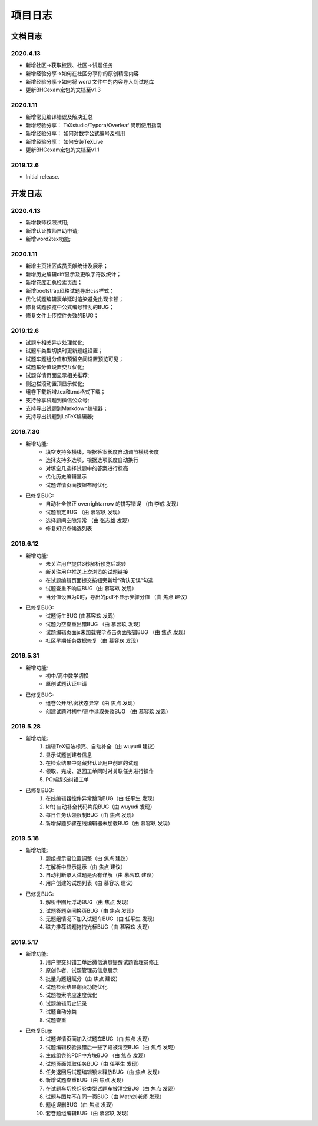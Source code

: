 -------------
项目日志
-------------

文档日志
===========

2020.4.13
---------------

* 新增社区->获取权限、社区->试题任务
* 新增经验分享->如何在社区分享你的原创精品内容
* 新增经验分享->如何将 word 文件中的内容导入到试题库
* 更新BHCexam宏包的文档至v1.3


2020.1.11
--------------

* 新增常见编译错误及解决汇总
* 新增经验分享： TeXstudio/Typora/Overleaf 简明使用指南
* 新增经验分享： 如何对数学公式编号及引用
* 新增经验分享： 如何安装TeXLive
* 更新BHCexam宏包的文档至v1.1

2019.12.6
-----------

* Initial release.

开发日志
===============

2020.4.13
---------------------

* 新增教师权限试用;
* 新增认证教师自助申请;
* 新增word2tex功能;


2020.1.11
--------------

* 新增主页社区成员贡献统计及展示；
* 新增历史编辑diff显示及更改字符数统计；
* 新增卷库汇总检索页面；
* 新增bootstrap风格试题导出css样式；
* 优化试题编辑表单延时渲染避免出现卡顿；
* 修复试题预览中公式编号错乱的BUG；
* 修复文件上传控件失效的BUG；


2019.12.6
------------------

* 试题车相关异步处理优化;
* 试题车类型切换时更新题组设置；
* 试题车题组分值和预留空间设置预览可见；
* 试题车分值设置交互优化;
* 试题详情页面显示相关推荐;
* 侧边栏滚动置顶显示优化;
* 组卷下载新增.tex和.md格式下载；
* 支持分享试题到微信公众号;
* 支持导出试题到Markdown编辑器；
* 支持导出试题到LaTeX编辑器;

2019.7.30
------------------

* 新增功能:
    * 填空支持多横线，根据答案长度自动调节横线长度
    * 选择支持多选项，根据选项长度自动换行
    * 对填空几选择试题中的答案进行标亮
    * 优化历史编辑显示
    * 试题详情页面按钮布局优化
* 已修复BUG:
    * 自动补全修正 \overrightarrow 的拼写错误 （由 李成 发现）
    * 试题锁定BUG （由 慕容玖 发现）
    * 选择题间空隙异常 （由 张志雄 发现）
    * 修复知识点候选列表

2019.6.12
-----------------

* 新增功能:
    * 未关注用户提供3秒解析预览后跳转
    * 新关注用户推送上次浏览的试题链接
    * 在试题编辑页面提交按钮旁新增“确认无误”勾选.
    * 试题查重不响应BUG（由 慕容玖 发现）
    * 当分值设置为0时，导出的pdf不显示步骤分值 （由 焦点 建议）
  
* 已修复BUG:
    * 试题衍生BUG (由慕容玖 发现)
    * 试题为空查重出错BUG （由 慕容玖 发现）
    * 试题编辑页面js未加载完毕点击页面报错BUG （由 焦点 发现）
    * 社区早期任务数据修复（由 慕容玖 发现）

2019.5.31
------------------

* 新增功能:
    * 初中/高中数学切换
    * 原创试题认证申请
* 已修复BUG:
    * 组卷公开/私密状态异常（由 焦点 发现）
    * 创建试题时初中/高中读取失败BUG （由 慕容玖 发现）

2019.5.28
------------------

* 新增功能: 
    1. 编辑TeX语法标亮、自动补全（由 wuyudi 建议）
    2. 显示试题创建者信息
    3. 在检索结果中隐藏非认证用户创建的试题
    4. 领取、完成、退回工单同时对关联任务进行操作
    5. PC端提交纠错工单
* 已修复BUG:
    1. 在线编辑器控件异常跳动BUG（由 任平生 发现）
    2. \left( 自动补全代码片段BUG（由 wuyudi 发现）
    3. 每日任务认领限制BUG（由 焦点 发现）
    4. 新增解题步骤在线编辑器未加载BUG（由 慕容玖 发现）

2019.5.18
----------------

* 新增功能:
    1. 题组提示语位置调整（由 焦点 建议）
    2. 在解析中显示提示（由 焦点 建议）
    3. 自动判断录入试题是否有详解（由 慕容玖 建议）
    4. 用户创建的试题列表（由 慕容玖 建议）
* 已修复BUG:
    1. 解析中图片浮动BUG（由 焦点 发现）
    2. 试题答题空间换页BUG（由 焦点 发现）
    3. 无题组情况下加入试题车BUG（由 任平生 发现）
    4. 磁力推荐试题拖拽光标BUG（由 慕容玖 发现）

2019.5.17
------------------------

* 新增功能:
    1. 用户提交纠错工单后微信消息提醒试题管理员修正
    2. 原创作者、试题管理员信息展示
    3. 批量为题组赋分（由 焦点 建议）
    4. 试题检索结果翻页功能优化
    5. 试题检索响应速度优化
    6. 试题编辑历史记录
    7. 试题自动分类
    8. 试题查重
* 已修复Bug:
    1. 试题详情页面加入试题车BUG（由 焦点 发现）
    2. 试题编辑校验报错后一些字段被清空BUG（由 焦点 发现）
    3. 生成组卷的PDF中方块BUG （由 焦点 发现）
    4. 试题页面领取任务BUG（由 任平生 发现）
    5. 任务退回后试题编辑锁未释放BUG（由 焦点 发现）
    6. 新增试题查重BUG（由 焦点 发现）
    7. 在试题车切换组卷类型试题车被清空BUG（由 焦点 发现）
    8. 试题与图片不在同一页BUG（由 Math刘老师 发现）
    9. 题组误删BUG（由 焦点 发现）
    10. 套卷题组编辑BUG（由 慕容玖 发现）


